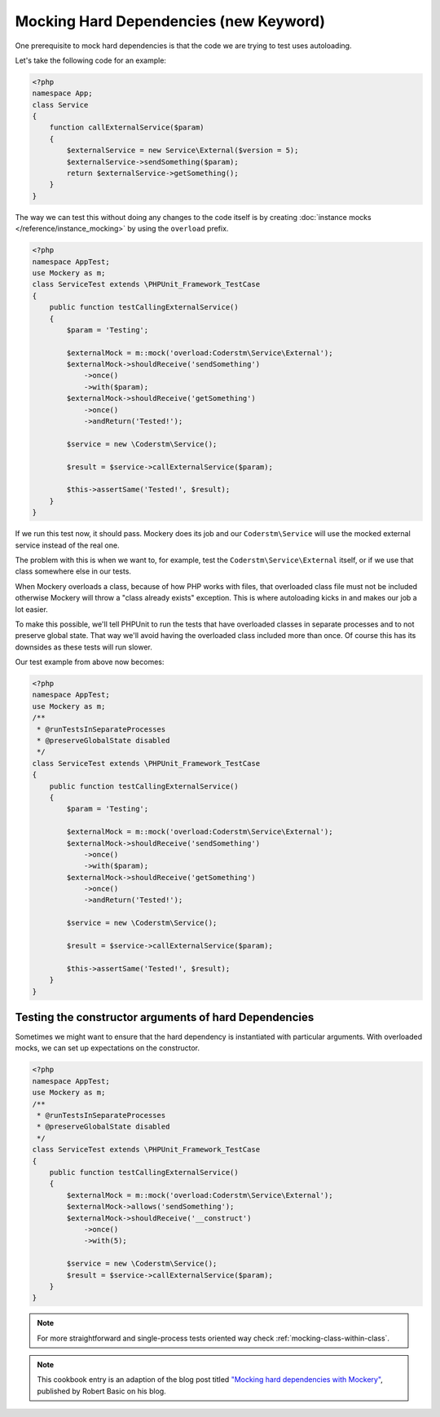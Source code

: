 .. index::
    single: Cookbook; Mocking Hard Dependencies

Mocking Hard Dependencies (new Keyword)
=======================================

One prerequisite to mock hard dependencies is that the code we are trying to test uses autoloading.

Let's take the following code for an example:

.. code-block:: php

    <?php
    namespace App;
    class Service
    {
        function callExternalService($param)
        {
            $externalService = new Service\External($version = 5);
            $externalService->sendSomething($param);
            return $externalService->getSomething();
        }
    }

The way we can test this without doing any changes to the code itself is by creating :doc:`instance mocks </reference/instance_mocking>` by using the ``overload`` prefix.

.. code-block:: php

    <?php
    namespace AppTest;
    use Mockery as m;
    class ServiceTest extends \PHPUnit_Framework_TestCase
    {
        public function testCallingExternalService()
        {
            $param = 'Testing';

            $externalMock = m::mock('overload:Coderstm\Service\External');
            $externalMock->shouldReceive('sendSomething')
                ->once()
                ->with($param);
            $externalMock->shouldReceive('getSomething')
                ->once()
                ->andReturn('Tested!');

            $service = new \Coderstm\Service();

            $result = $service->callExternalService($param);

            $this->assertSame('Tested!', $result);
        }
    }

If we run this test now, it should pass. Mockery does its job and our ``Coderstm\Service`` will use the mocked external service instead of the real one.

The problem with this is when we want to, for example, test the ``Coderstm\Service\External`` itself, or if we use that class somewhere else in our tests.

When Mockery overloads a class, because of how PHP works with files, that overloaded class file must not be included otherwise Mockery will throw a "class already exists" exception. This is where autoloading kicks in and makes our job a lot easier.

To make this possible, we'll tell PHPUnit to run the tests that have overloaded classes in separate processes and to not preserve global state. That way we'll avoid having the overloaded class included more than once. Of course this has its downsides as these tests will run slower.

Our test example from above now becomes:

.. code-block:: php

    <?php
    namespace AppTest;
    use Mockery as m;
    /**
     * @runTestsInSeparateProcesses
     * @preserveGlobalState disabled
     */
    class ServiceTest extends \PHPUnit_Framework_TestCase
    {
        public function testCallingExternalService()
        {
            $param = 'Testing';

            $externalMock = m::mock('overload:Coderstm\Service\External');
            $externalMock->shouldReceive('sendSomething')
                ->once()
                ->with($param);
            $externalMock->shouldReceive('getSomething')
                ->once()
                ->andReturn('Tested!');

            $service = new \Coderstm\Service();

            $result = $service->callExternalService($param);

            $this->assertSame('Tested!', $result);
        }
    }



Testing the constructor arguments of hard Dependencies
------------------------------------------------------

Sometimes we might want to ensure that the hard dependency is instantiated with
particular arguments. With overloaded mocks, we can set up expectations on the
constructor.

.. code-block:: php

    <?php
    namespace AppTest;
    use Mockery as m;
    /**
     * @runTestsInSeparateProcesses
     * @preserveGlobalState disabled
     */
    class ServiceTest extends \PHPUnit_Framework_TestCase
    {
        public function testCallingExternalService()
        {
            $externalMock = m::mock('overload:Coderstm\Service\External');
            $externalMock->allows('sendSomething');
            $externalMock->shouldReceive('__construct')
                ->once()
                ->with(5);

            $service = new \Coderstm\Service();
            $result = $service->callExternalService($param);
        }
    }


.. note::
    For more straightforward and single-process tests oriented way check
    :ref:`mocking-class-within-class`.

.. note::

    This cookbook entry is an adaption of the blog post titled
    `"Mocking hard dependencies with Mockery" <https://robertbasic.com/blog/mocking-hard-dependencies-with-mockery/>`_,
    published by Robert Basic on his blog.
